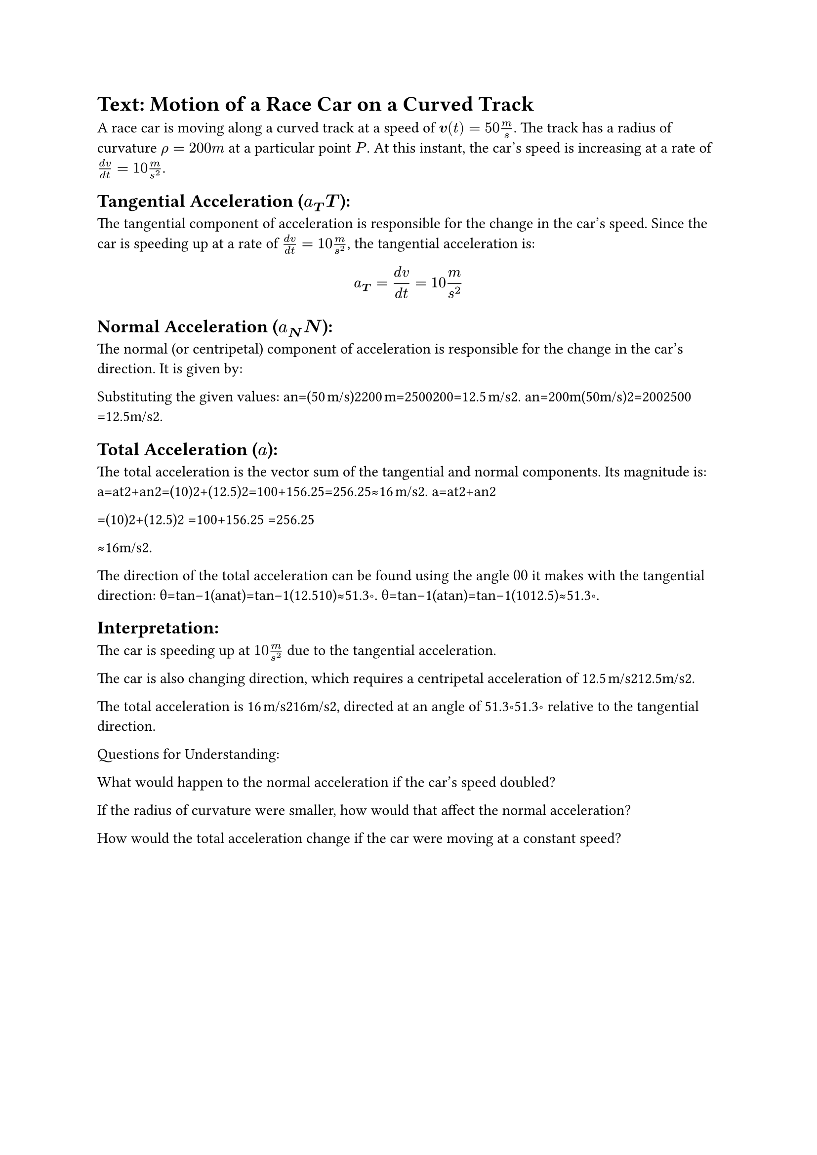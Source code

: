 = Text: Motion of a Race Car on a Curved Track

A race car is moving along a curved track at a speed of $bold(v)(t)=50 m/s$. The track has a radius of curvature $rho=200 m$ at a particular point $P$. At this instant, the car's speed is increasing at a rate of $(d v)/(d t)=10 m/s^2$.

== Tangential Acceleration ($a_bold(T) bold(T)$):

The tangential component of acceleration is responsible for the change in the car's speed. Since the car is speeding up at a rate of $(d v)/(d t)=10 m/s^2$, the tangential acceleration is:

$ a_bold(T) = (d v) / (d t)=10 m / s^2 $

== Normal Acceleration ($a_bold(N) bold(N)$):

The normal (or centripetal) component of acceleration is responsible for the change in the car's direction. It is given by:

Substituting the given values:
an=(50 m/s)2200 m=2500200=12.5 m/s2.
an​=200m(50m/s)2​=2002500​=12.5m/s2.

== Total Acceleration ($a$):

The total acceleration is the vector sum of the tangential and normal components. Its magnitude is:
a=at2+an2=(10)2+(12.5)2=100+156.25=256.25≈16 m/s2.
a=at2​+an2​

​=(10)2+(12.5)2
​=100+156.25
​=256.25

​≈16m/s2.

The direction of the total acceleration can be found using the angle θθ it makes with the tangential direction:
θ=tan⁡−1(anat)=tan⁡−1(12.510)≈51.3∘.
θ=tan−1(at​an​​)=tan−1(1012.5​)≈51.3∘.

== Interpretation:

The car is speeding up at $10 m/s^2$ due to the tangential acceleration.

The car is also changing direction, which requires a centripetal acceleration of 12.5 m/s212.5m/s2.

The total acceleration is 16 m/s216m/s2, directed at an angle of 51.3∘51.3∘ relative to the tangential direction.

Questions for Understanding:

What would happen to the normal acceleration if the car's speed doubled?

If the radius of curvature were smaller, how would that affect the normal acceleration?

How would the total acceleration change if the car were moving at a constant speed?
